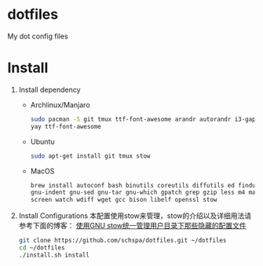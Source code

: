 * dotfiles
  My dot config files

* Install
1. Install dependency
   - Archlinux/Manjaro
	 #+BEGIN_SRC bash
	 sudo pacman -S git tmux ttf-font-awesome arandr autorandr i3-gaps xfce4-terminal i3lock-fancy blueman chromium rofi feh mate-power-manager gnome-keyring network-manager-applet ibus seahorse picom gnome-settings-daemon syncthing stow
     yay ttf-font-awesome
	 #+END_SRC
   - Ubuntu
	 #+BEGIN_SRC bash
	 sudo apt-get install git tmux stow
	 #+END_SRC
   - MacOS
     #+begin_src bash
     brew install autoconf bash binutils coreutils diffutils ed findutils flex gawk \
     gnu-indent gnu-sed gnu-tar gnu-which gpatch grep gzip less m4 make nano \
     screen watch wdiff wget gcc bison libelf openssl stow
     #+end_src

2. Install Configurations
   本配置使用stow来管理，stow的介绍以及详细用法请参考下面的博客：
   [[https://blog.swineson.me/use-gnu-stow-to-manage-dot-started-config-files-in-your-home-directory/][使用GNU stow统一管理用户目录下那些隐藏的配置文件]]

   #+BEGIN_SRC bash
   git clone https://github.com/schspa/dotfiles.git ~/dotfiles
   cd ~/dotfiles
   ./install.sh install
   #+END_SRC
